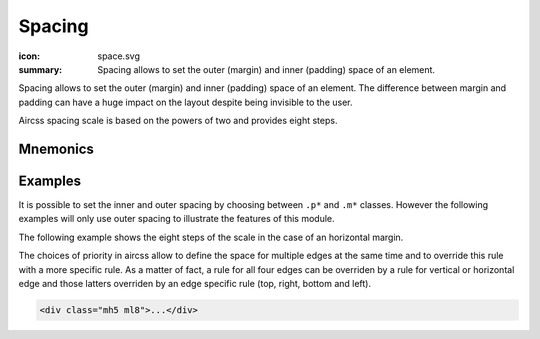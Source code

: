 Spacing
#######

:icon: space.svg
:summary: Spacing allows to set the outer (margin) and inner (padding) space of
    an element.


Spacing allows to set the outer (margin) and inner (padding) space of an
element. The difference between margin and padding can have a huge impact on
the layout despite being invisible to the user.

Aircss spacing scale is based on the powers of two and provides eight steps.


Mnemonics
=========

.. raw:: html

    <div class="evenly-filled wrapped flex">
        <div class="pa2 w-100 w-25-m tc">
            <div class="db pa2 mb4 b bb noir-60">Bases</div>

            <span class="code red f7">m = margin (outer)</span><br>
            <span class="code red f7">p = padding (inner)</span><br>
            <span class="code red f7"></span><br>
        </div>


        <div class="pa2 w-100 w-50-m tc">
            <div class="db pa2 mb4 b bb noir-60">Modifiers</div>

            <div class="flex">
                <div class="flex column w-50 tl">
                    <div class="center">
                        <span class="red">a = all</span><br>
                        <br>
                    </div>
                    <div class="center">
                        <span class="red">v = vertical</span><br>
                        <span class="red">h = horizontal</span><br>
                        <br>
                    </div>
                    <div class="center">
                        <span class="red">t = top</span><br>
                        <span class="red">r = right</span><br>
                        <span class="red">b = bottom</span><br>
                        <span class="red">l = left</span><br>
                        <br>
                    </div>
                </div>

                <div class="flex column w-50 tl">
                    <div class="center">
                        <span class="red">0 = none</span><br>
                        <br>
                    </div>
                    <div class="center">
                        <span class="red">1 = 1st step in scale</span><br>
                        <span class="red">2 = 2nd step in scale</span><br>
                        <span class="red">3 = 3rd step in scale</span><br>
                        <span class="red">4 = 4th step in scale</span><br>
                        <span class="red">5 = 5th step in scale</span><br>
                        <span class="red">6 = 6th step in scale</span><br>
                        <span class="red">7 = 7th step in scale</span><br>
                        <span class="red">8 = 8th step in scale</span><br>
                    </div>
                </div>
            </div>

        </div>

        <div class="pa2 w-100 w-25-m tc">
            <div class="db pa2 mb4 b bb noir-60">Optional modifiers</div>

            <span class="red">-m  = medium</span><br>
            <span class="red">-l  = large</span><br>
        </div>
    </div>


Examples
========

It is possible to set the inner and outer spacing by choosing between ``.p*``
and ``.m*`` classes. However the following examples will only use outer spacing
to illustrate the features of this module.

The following example shows the eight steps of the scale in the case of an
horizontal margin.

.. raw:: html

    <div class="flex">
        <div class="wrapped flex bg--noir-40">
            <div class="w-100 ml0 pa2 pb3 bg--noir-10 b">left margin</div>

            <div class="w-100 ml0 pa2 bg--noir-10 code red">.ml0</div>
            <div class="w-100 ml1 pa2 bg--noir-10 code red">.ml1</div>
            <div class="w-100 ml2 pa2 bg--noir-10 code red">.ml2</div>
            <div class="w-100 ml3 pa2 bg--noir-10 code red">.ml3</div>
            <div class="w-100 ml4 pa2 bg--noir-10 code red">.ml4</div>
            <div class="w-100 ml5 pa2 bg--noir-10 code red">.ml5</div>
            <div class="w-100 ml6 pa2 bg--noir-10 code red">.ml6</div>
            <div class="dn db-m w-100 ml7 pa2 bg--noir-10 code red">.ml7</div>
            <div class="dn db-m w-100 ml8 pa2 bg--noir-10 code red">.ml8</div>
        </div>

        <div class="wrapped flex bg--noir-40">
            <div class="w-100 ml0 pa2 pb3 bg--noir-10 b tc">horizontal margin (left + right)</div>

            <div class="w-100 pa2 bg--noir-10 tc code red">.mh0</div>
            <div class="w-100 pa2 bg--noir-10 tc code red">.mh1</div>
            <div class="w-100 pa2 bg--noir-10 tc code red">.mh2</div>
            <div class="w-100 pa2 bg--noir-10 tc code red">.mh3</div>
            <div class="w-100 pa2 bg--noir-10 tc code red">.mh4</div>
            <div class="w-100 pa2 bg--noir-10 tc code red">.mh5</div>
            <div class="w-100 pa2 bg--noir-10 tc code red">.mh6</div>
            <div class="dn db-m w-100 pa2 bg--noir-10 tc code red">.mh7</div>
            <div class="dn db-m w-100 pa2 bg--noir-10 tc code red">.mh8</div>
        </div>


        <div class="wrapped flex bg--noir-40">
            <div class="w-100 ml0 pa2 pb3 bg--noir-10 b tr">right margin</div>

            <div class="w-100 mr0 pa2 bg--noir-10 tr code red">.ml0</div>
            <div class="w-100 mr1 pa2 bg--noir-10 tr code red">.ml1</div>
            <div class="w-100 mr2 pa2 bg--noir-10 tr code red">.ml2</div>
            <div class="w-100 mr3 pa2 bg--noir-10 tr code red">.ml3</div>
            <div class="w-100 mr4 pa2 bg--noir-10 tr code red">.ml4</div>
            <div class="w-100 mr5 pa2 bg--noir-10 tr code red">.ml5</div>
            <div class="w-100 mr6 pa2 bg--noir-10 tr code red">.ml6</div>
            <div class="dn db-m w-100 mr7 pa2 bg--noir-10 tr code red">.ml7</div>
            <div class="dn db-m w-100 mr8 pa2 bg--noir-10 tr code red">.ml8</div>
        </div>
    </div>

    <p class="dn-m i f7">
    n.b.: The example of the 7th and 8th steps of the scale cannot be displayed
    efficiently on a small screen. We are sorry for the inconvenience.
    </p>

The choices of priority in aircss allow to define the space for multiple edges
at the same time and to override this rule with a more specific rule. As a
matter of fact, a rule for all four edges can be overriden by a rule for
vertical or horizontal edge and those latters overriden by an edge specific
rule (top, right, bottom and left).

.. code:: html

    <div class="mh5 ml8">...</div>

.. raw:: html

    <div class=" flex bg--noir-40">
        <div class="w-100 mh5 ml8 pa2 bg--noir-10 tc code red">.mh5 .ml8</div>
    </div>
